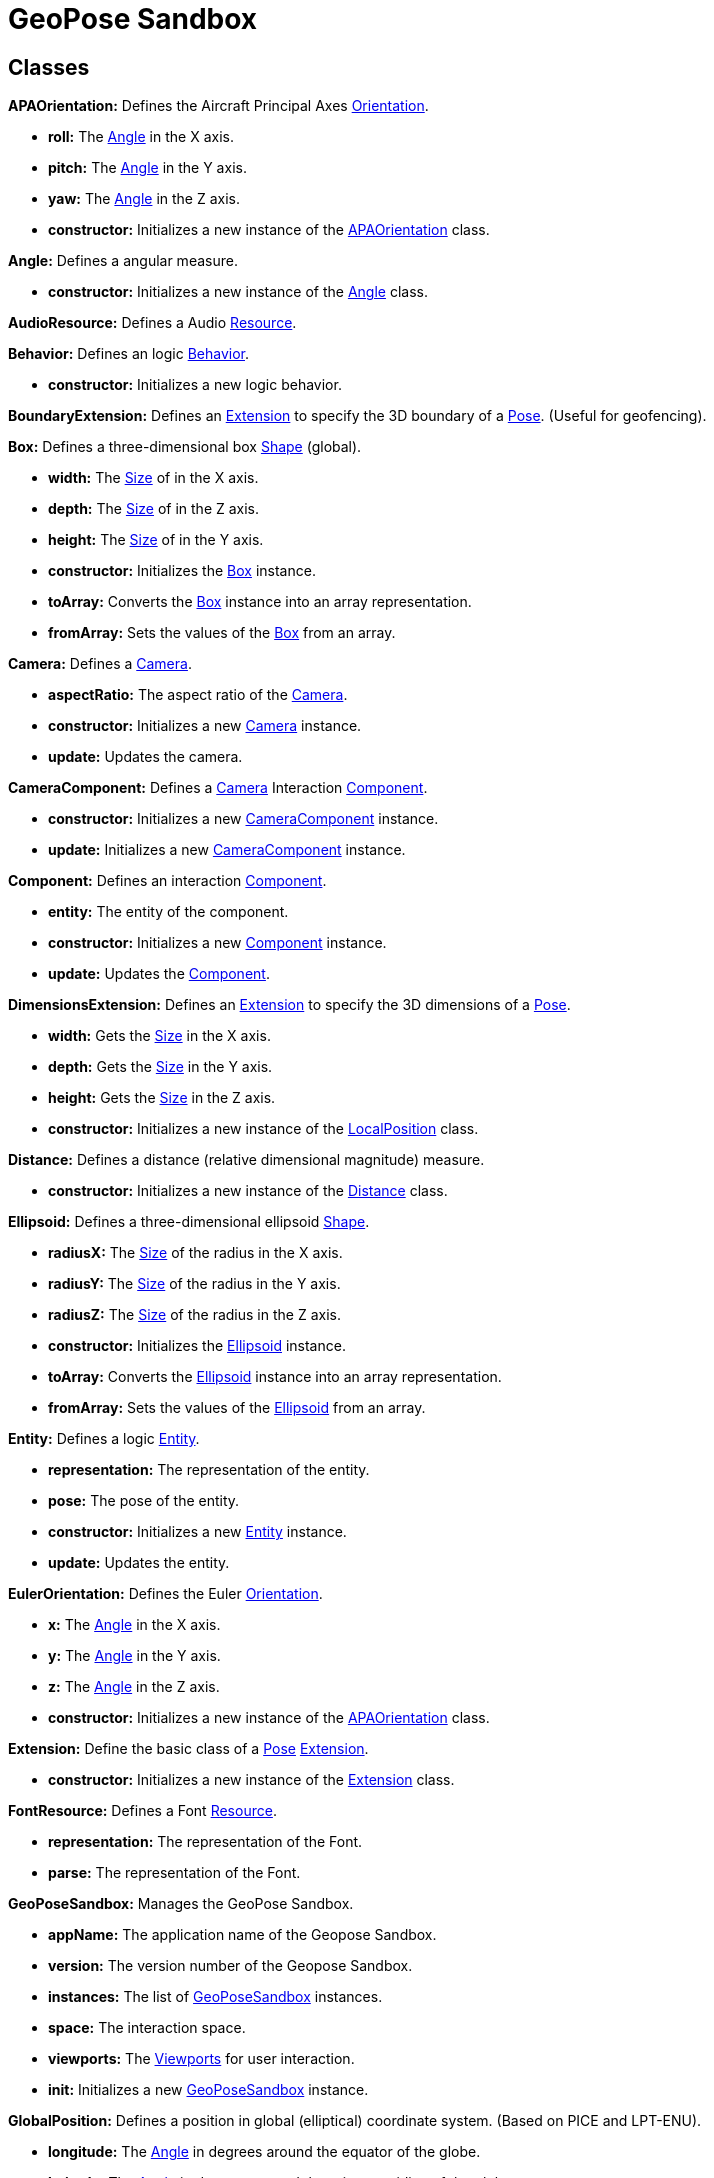 = GeoPose Sandbox


== Classes
[[APAOrientation]]*APAOrientation:* Defines the Aircraft Principal Axes <<Orientation,Orientation>>.

* *roll:* The <<Angle,Angle>> in the X axis.

* *pitch:* The <<Angle,Angle>> in the Y axis.

* *yaw:* The <<Angle,Angle>> in the Z axis.

* *constructor:* Initializes a new instance of the <<APAOrientation,APAOrientation>> class.

[[Angle]]*Angle:* Defines a angular measure.

* *constructor:* Initializes a new instance of the <<Angle,Angle>> class.

[[AudioResource]]*AudioResource:* Defines a Audio <<Resource,Resource>>.

[[Behavior]]*Behavior:* Defines an logic <<Behavior,Behavior>>.

* *constructor:* Initializes a new logic behavior.

[[BoundaryExtension]]*BoundaryExtension:* Defines an <<Extension,Extension>> to specify the 3D boundary of a <<Pose,Pose>>. (Useful for geofencing).

[[Box]]*Box:* Defines a three-dimensional box <<Shape,Shape>> (global).

* *width:* The <<Size,Size>> of in the X axis.

* *depth:* The <<Size,Size>> of in the Z axis.

* *height:* The <<Size,Size>> of in the Y axis.

* *constructor:* Initializes the <<Box,Box>> instance.

* *toArray:* Converts the <<Box,Box>> instance into an array representation.

* *fromArray:* Sets the values of the <<Box,Box>> from an array.

[[Camera]]*Camera:* Defines a <<Camera,Camera>>.

* *aspectRatio:* The aspect ratio of the <<Camera,Camera>>.

* *constructor:* Initializes a new <<Camera,Camera>> instance.

* *update:* Updates the camera.

[[CameraComponent]]*CameraComponent:* Defines a <<Camera,Camera>> Interaction <<Component,Component>>.

* *constructor:* Initializes a new <<Camera,CameraComponent>> instance.

* *update:* Initializes a new <<Camera,CameraComponent>> instance.

[[Component]]*Component:* Defines an interaction <<Component,Component>>.

* *entity:* The entity of the component.

* *constructor:* Initializes a new <<Component,Component>> instance.

* *update:* Updates the <<Component,Component>>.

[[DimensionsExtension]]*DimensionsExtension:* Defines an <<Extension,Extension>> to specify the 3D dimensions of a <<Pose,Pose>>.

* *width:* Gets the <<Size,Size>> in the X axis.

* *depth:* Gets the <<Size,Size>> in the Y axis.

* *height:* Gets the <<Size,Size>> in the Z axis.

* *constructor:* Initializes a new instance of the <<LocalPosition,LocalPosition>> class.

[[Distance]]*Distance:* Defines a distance (relative dimensional magnitude) measure.

* *constructor:* Initializes a new instance of the <<Distance,Distance>> class.

[[Ellipsoid]]*Ellipsoid:* Defines a three-dimensional ellipsoid <<Shape,Shape>>.

* *radiusX:* The <<Size,Size>> of the radius in the X axis.

* *radiusY:* The <<Size,Size>> of the radius in the Y axis.

* *radiusZ:* The <<Size,Size>> of the radius in the Z axis.

* *constructor:* Initializes the <<Ellipsoid,Ellipsoid>> instance.

* *toArray:* Converts the <<Ellipsoid,Ellipsoid>> instance into an array representation.

* *fromArray:* Sets the values of the <<Ellipsoid,Ellipsoid>> from an array.

[[Entity]]*Entity:* Defines a logic <<Entity,Entity>>.

* *representation:* The representation of the entity.

* *pose:* The pose of the entity.

* *constructor:* Initializes a new <<Entity,Entity>> instance.

* *update:* Updates the entity.

[[EulerOrientation]]*EulerOrientation:* Defines the Euler <<Orientation,Orientation>>.

* *x:* The <<Angle,Angle>> in the X axis.

* *y:* The <<Angle,Angle>> in the Y axis.

* *z:* The <<Angle,Angle>> in the Z axis.

* *constructor:* Initializes a new instance of the <<APAOrientation,APAOrientation>> class.

[[Extension]]*Extension:* Define the basic class of a <<Pose,Pose>> <<Extension,Extension>>.

* *constructor:* Initializes a new instance of the <<Extension,Extension>> class.

[[FontResource]]*FontResource:* Defines a Font <<Resource,Resource>>.

* *representation:* The representation of the Font.

* *parse:* The representation of the Font.

[[GeoPoseSandbox]]*GeoPoseSandbox:* Manages the GeoPose Sandbox.

* *appName:* The application name of the Geopose Sandbox.

* *version:* The version number of the Geopose Sandbox.

* *instances:* The list of <<GeoPoseSandbox,GeoPoseSandbox>> instances.

* *space:* The interaction space.

* *viewports:* The <<Viewport,Viewports>> for user interaction.

* *init:* Initializes a new <<GeoPoseSandbox,GeoPoseSandbox>> instance.

[[GlobalPosition]]*GlobalPosition:* Defines a position in global (elliptical) coordinate system. (Based on PICE and LPT-ENU).

* *longitude:* The <<Angle,Angle>> in degrees around the equator of the globe.

* *latitude:* The <<Angle,Angle>> in degrees around the prime meridian of the globe.

* *altitude:* The vertical <<Distance,Distance>> relative to the surface to the globe.

* *globe:* The <<Shape,Shape>> of the globe.

* *constructor:* Initializes a new instance of the <<GlobalPosition,GlobalPosition>> class.

[[LocalPosition]]*LocalPosition:* Defines a position in local (euclidean) coordinate system.

* *x:* The <<Distance,Distance>> in the X axis.

* *y:* The <<Distance,Distance>> in the Y axis.

* *z:* The <<Distance,Distance>> in the Z axis.

* *constructor:* Initializes a new instance of the <<LocalPosition,LocalPosition>> class.

[[LookAtOrientation]]*LookAtOrientation:* Defines the <<Orientation,Orientation>> based on an <<Pose,Pose>> to look at.

* *target:* The target <<Entity,Entity>> to look at.

* *constructor:* Initializes a new instance of the <<APAOrientation,APAOrientation>> class.

[[Measure]]*Measure:* Defines a numeric measure.

* *value:* Gets the current value of the <<Measure,Measure>>.

* *min:* Gets the minimum possible value of the <<Measure,Measure>>.

* *max:* Gets the maximum possible value of the <<Measure,Measure>>.

* *newDefault:* Sets the default value of the <<Measure,Measure>>.

* *accuracy:* Gets the value accuracy of the <<Measure,Measure>>.

* *unit:* Gets the measurement unit of the <<Measure,Measure>>.

* *constructor:* Initializes a new instance of the <<Measure,Measure>> class.

* *setValue:* Sets the value or the properties of the <<Measure,Measure>>.

* *getValue:* Gets the value of the Number. The value of the Number.

[[MirrorExtension]]*MirrorExtension:* Defines an <<Extension,Extension>> to specify how a <<Pose,Pose>> is mirrored.

[[ModelResource]]*ModelResource:* Defines a Model <<Resource,Resource>>.

[[Node]]*Node:* Defines a data node (a element in a hierarchy).

* *onPreUpdate:* A function callback to be used before the node update.

* *onPostUpdate:* A function callback to be used before the node update.

* *name:* The name of the node.

* *fullName:* Gets the full name of the node.

* *parentNode:* The parent of the node.

* *childNodes:* The children of the node.

* *updated:* A boolean indicating if the node has been updated or not.

* *constructor:* Initializes a new instance of the <<Node,Node>> instance.

* *update:* Updates the <<Node,Node>>.

[[NodeSet]]*NodeSet:* Define a set of <<Node,Nodes>>.

* *constructor:* Initializes a new instance of the <<Node,Node>> instance.

* *getIndex:* Gets a node by index.

* *Symbol:* Gets a node by index.

[[OrbitalPosition]]*OrbitalPosition:* Defines a position in Orbital (Keplerian) coordinate system.

* *eccentricity:* The eccentricity of the orbit.

* *constructor:* Initializes a new instance of the <<OrbitalPosition,OrbitalPosition>> class.

[[Orientation]]*Orientation:* Define the basic class of a three dimensional orientation.

* *relativeValues:* The relative orientation.

* *absoluteValues:* The absolute orientation.

* *constructor:* Initializes a new instance of the <<Orientation,Orientation>> class.

[[Pose]]*Pose:* Defines a <<Pose,Pose>> of an object.

* *position:* The position of the <<Pose,Pose>>.

* *orientation:* The orientation of the <<Pose,Pose>>.

* *extensions:* The extensions of the <<Pose,Pose>>.

* *parent:* The parent of the <<Pose,Pose>>.

* *children:* The children of the <<Pose,Pose>>.

* *constructor:* Initializes a new instance of the <<Pose,Pose>> class.

[[Position]]*Position:* Define the basic class of a three dimensional position within a reference frame.

* *relativeValues:* The relative position.

* *absoluteValues:* The absolute position.

* *verticalVector:* The vertical vector.

* *forwardVector:* The forward vector.

* *constructor:* Initializes a new instance of the <<Position,Position>> class.

[[Presence]]*Presence:* Defines the user <<Presence,Presence>> in an interaction space.

* *viewport:* The viewport associated to the user presence.

* *camera:* The camera associated to the user presence.

* *constructor:* Initializes a new <<Presence,Presence>> instance.

[[Quaternion]]*Quaternion:* Defines a four-dimensional complex number to describe rotations.

* *x:* The value of the quaternion vector in the X(i) axis.

* *y:* The value of the quaternion vector in the Y(j) axis.

* *z:* The value of the quaternion vector in the Z(k) axis.

* *w:* The rotation half-angle around the quaternion vector.

* *constructor:* Initializes a new instance of the <<Quaternion,Quaternion>> class.

[[QuaternionOrientation]]*QuaternionOrientation:* Defines a <<Quaternion,Quaternion>>-based <<Orientation,Orientation>>.

* *x:* The value of the quaternion vector in the X(i) axis.

* *y:* The value of the quaternion vector in the Y(j) axis.

* *z:* The value of the quaternion vector in the Z(k) axis.

* *w:* The rotation half-angle around the quaternion vector.

* *constructor:* Initializes a new instance of the <<APAOrientation,APAOrientation>> class.

[[Resource]]*Resource:* Defines an external data resource.

* *constructor:* Initializes a new <<Resource,Resource>> instance.

* *load:* Loads the resource.

[[ResourceGroup]]*ResourceGroup:* Provides a way to group resources.

* *models:* The model resources.

* *fonts:* The font resources.

* *audios:* The audio resources.

* *constructor:* Initializes a new <<Resource,ResourceManager>> instance.

[[Scene]]*Scene:* Defines a <<Scene,Scene>>.

* *constructor:* Define a public constructor.

[[Shape]]*Shape:* Defines a three dimensional shape.

* *shaded:* Indicates if the <<Shape,Shape>> should be shaded or not.

* *color:* The color of the <<Shape,Shape>>.

* *texture:* The diffuse texture of the <<Shape,Shape>>.

* *emissive:* The emissive texture of the <<Shape,Shape>>.

* *constructor:* Initializes the <<Shape,Shape>> instance.

[[Size]]*Size:* Defines a size (dimensional magnitude) measure.

* *constructor:* Initializes a new instance of the <<Size,Size>> class.

[[Space]]*Space:* Defines an Interaction <<Space,Space>>.

* *entity:* The representation of the space.

* *resources:* The resources of the space.

* *widgets:* The widget definitions of the space.

* *spaces:* The subspaces of the space.

* *presences:* The user presences in the space.

* *constructor:* Initializes a new <<Space,Space>> instance.

* *update:* Updates the space.

[[Sphere]]*Sphere:* Defines a three-dimensional spherical <<Shape,Shape>>.

* *radius:* The <<Size,Size>> of the radius in all axes.

* *constructor:* Initializes the <<Sphere,Sphere>> instance.

[[SphereEntity]]*SphereEntity:* Defines a <<Sphere,Sphere>> entity.

* *constructor:* Initializes a new <<Sphere,SphereEntity>> instance.

[[String]]*String:* Defines a numeric measure.

* *value:* Gets the current value of the <<Measure,Measure>>.

* *newDefault:* Sets the default value of the <<Measure,Measure>>.

* *constructor:* Initializes a new instance of the <<Measure,Measure>> class.

* *setValue:* Sets the value or the properties of the <<Measure,Measure>>.

* *getValue:* Gets the value of the Number.

[[TextComponent]]*TextComponent:* Defines a Text Interaction <<Component,Component>>.

* *characters:* The string of characters of the text component.

* *font:* The font name of the text component.

* *constructor:* Initializes a new <<TextComponent,TextComponent>> instance.

* *update:* Updates the <<TextComponent,TextComponent>>.

[[TextEntity]]*TextEntity:* Defines a Text entity.

* *characters:* The string of characters of the text entity.

* *font:* The font name of the text entity.

* *constructor:* Initializes a new <<TextEntity,TextEntity>> instance.

* *update:* Updates the entity.

[[Time]]*Time:* Defines a time (dimensional magnitude) measure.

* *constructor:* Initializes a new instance of the <<Time,Time>> class.

[[Vector3]]*Vector3:* Defines a three-dimensional vector.

* *x:* The value in the X axis.

* *y:* The value in the Y axis.

* *z:* The value in the Z axis.

* *constructor:* Initializes a new instance of the <<Vector3,Vector3>> class.

* *toArray:* Converts the <<Vector3,Vector3>> instance into an array representation.

* *fromArray:* Sets the values of the <<Vector3,Vector3>> from an array.

[[Viewport]]*Viewport:* Defines an User Interaction <<Viewport,Viewport>>.

* *element:* The main element of the viewport.

* *canvas:* The canvas element of the viewport.

* *renderer:* The renderer of the viewport.

* *spaces:* The spaces of the viewport.

* *width:* The width of the viewport.

* *height:* The height of the viewport.

* *constructor:* Initializes a new <<Viewport,Viewport>> instance.

* *update:* Updates the <<Viewport,Viewport>>.

* *resize:* Resizes the viewport.

* *link:* Connects this viewport to a interaction <<Space,Space>>.

* *unlink:* Disconnects an interaction <<Space,Space>> from the viewport.

* *id:* Creates a DOM element.

* *classes:* Creates a DOM element.

* *style:* Creates a DOM element.

* *content:* Creates a DOM element.

* *parent:* Creates a DOM element.

* *document:* Creates a CSS rule.

* *stylesheet:* Creates a CSS rule.

* *rules:* Creates a CSS rule.

* *ruleIndex:* Creates a CSS rule.

[[Widget]]*Widget:* Defines an Interaction <<Widget,Widget>>.

* *entity:* The entity of the space.

* *widgets:* The list of child widgets.

* *components:* The components of the widget.

* *constructor:* Initializes a new <<Widget,Widget>> instance.

* *update:* Updates the widget.



== Files
* data\model\Extension.ts
* data\model\extensions\BoundaryExtension.ts
* data\model\extensions\DimensionsExtension.ts
* data\model\extensions\MirrorExtension.ts
* data\model\Orientation.ts
* data\model\orientations\APAOrientation.ts
* data\model\orientations\EulerOrientation.ts
* data\model\orientations\LookAtOrientation.ts
* data\model\orientations\QuaternionOrientation.ts
* data\model\Pose.ts
* data\model\Position.ts
* data\model\positions\GlobalPosition.ts
* data\model\positions\LocalPosition.ts
* data\model\positions\OrbitalPosition.ts
* data\Node.ts
* data\NodeSet.ts
* data\Resource.ts
* data\resources\AudioResource.ts
* data\resources\FontResource.ts
* data\resources\ModelResource.ts
* data\resources\ResourceGroup.ts
* data\serialization\JsonSerialization.ts
* data\serialization\XmlSerialization.ts
* data\types\complex\Quaternion.ts
* data\types\complex\Vector3.ts
* data\types\Measure.ts
* data\types\measures\Angle.ts
* data\types\measures\Distance.ts
* data\types\measures\Size.ts
* data\types\measures\Time.ts
* data\types\Shape.ts
* data\types\shapes\Box.ts
* data\types\shapes\Ellipsoid.ts
* data\types\shapes\Sphere.ts
* data\types\String.ts
* GeoPoseSandbox.ts
* logic\Behavior.ts
* logic\entities\Camera.ts
* logic\entities\Scene.ts
* logic\entities\SphereEntity.ts
* logic\entities\TextEntity.ts
* logic\Entity.ts
* user\interaction\Component.ts
* user\interaction\components\CameraComponent.ts
* user\interaction\components\ModelComponent.ts
* user\interaction\components\TextComponent.ts
* user\interaction\Presence.ts
* user\interaction\Space.ts
* user\interaction\Viewport.ts
* user\interaction\Widget.ts

